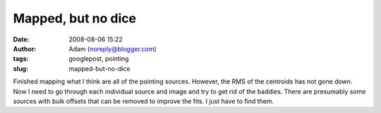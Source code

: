 Mapped, but no dice
###################
:date: 2008-08-06 15:22
:author: Adam (noreply@blogger.com)
:tags: googlepost, pointing
:slug: mapped-but-no-dice

Finished mapping what I think are all of the pointing sources. However,
the RMS of the centroids has not gone down. Now I need to go through
each individual source and image and try to get rid of the baddies.
There are presumably some sources with bulk offsets that can be removed
to improve the fits. I just have to find them.
